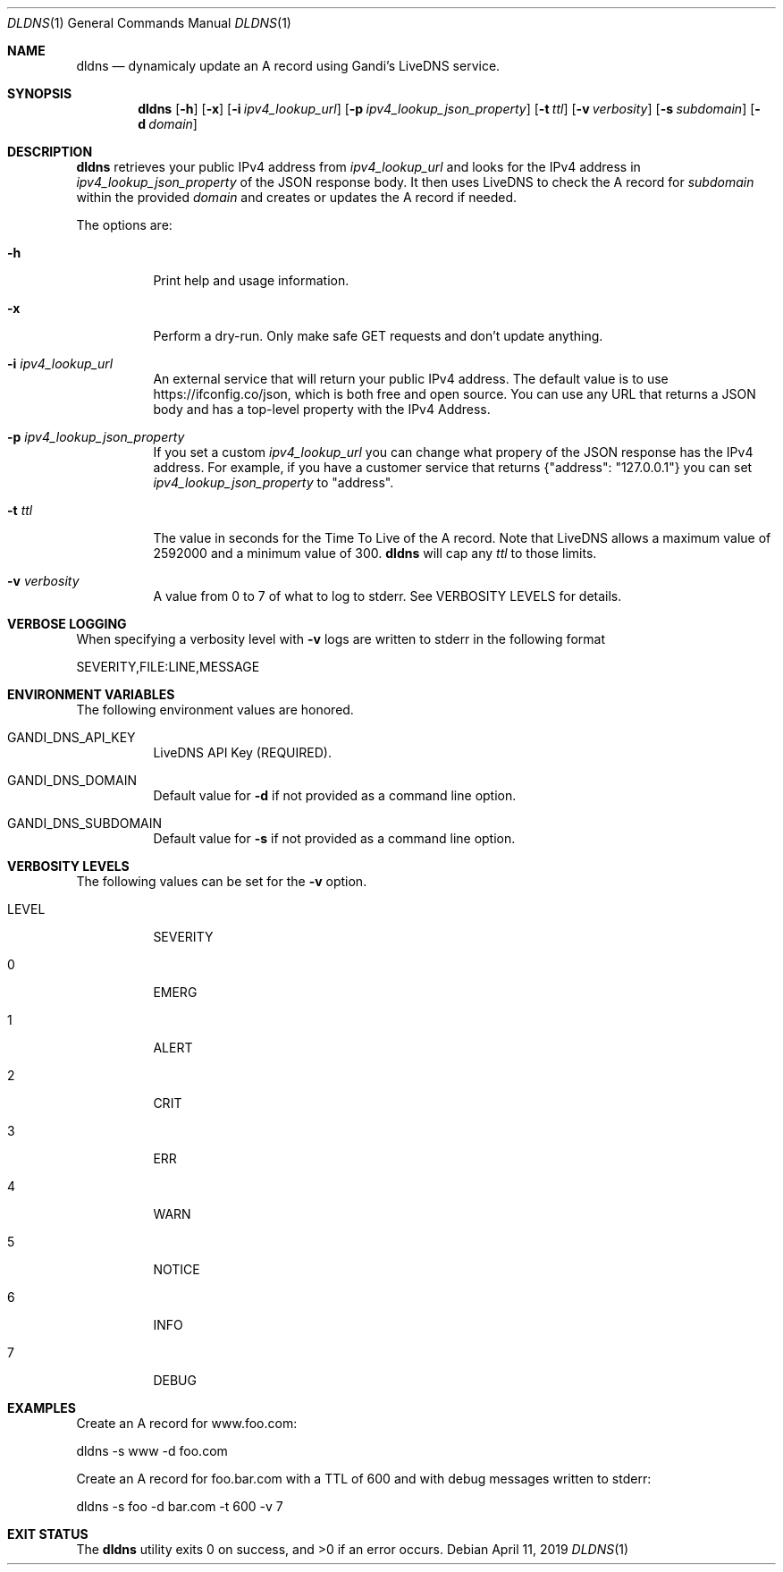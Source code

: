 .Dd April 11, 2019
.Dt DLDNS 1
.Os
.Sh NAME
.Nm dldns
.Nd dynamicaly update an A record using Gandi's LiveDNS service.
.Sh SYNOPSIS
.Nm
.Op Fl h
.Op Fl x
.Op Fl i Ar ipv4_lookup_url
.Op Fl p Ar ipv4_lookup_json_property
.Op Fl t Ar ttl
.Op Fl v Ar verbosity
.Op Fl s Ar subdomain
.Op Fl d Ar domain
.Sh DESCRIPTION
.Nm
retrieves your public IPv4 address from
.Ar ipv4_lookup_url
and looks for the IPv4 address in
.Ar ipv4_lookup_json_property
of the JSON response body. It then uses LiveDNS to check the A record for
.Ar subdomain
within the provided
.Ar domain
and creates or updates the A record if needed.
.Pp
The options are:
.Bl -tag -width Ds
.It Fl h
Print help and usage information.
.It Fl x
Perform a dry-run. Only make safe GET requests and don't update anything.
.It Fl i Ar ipv4_lookup_url
An external service that will return your public IPv4 address. The default
value is to use https://ifconfig.co/json, which is both free and open source.
You can use any URL that returns a JSON body and has a top-level property with the IPv4 Address.
.It Fl p Ar ipv4_lookup_json_property
If you set a custom 
.Ar ipv4_lookup_url
you can change what propery of the JSON response has the IPv4 address. For example,
if you have a customer service that returns {"address": "127.0.0.1"} you can set
.Ar ipv4_lookup_json_property
to "address".
.It Fl t Ar ttl
The value in seconds for the Time To Live of the A record. Note that LiveDNS
allows a maximum value of 2592000 and a minimum value of 300. 
.Nm
will cap any
.Ar ttl
to those limits.
.It Fl v Ar verbosity
A value from 0 to 7 of what to log to stderr. See
VERBOSITY LEVELS for details.
.El
.Sh VERBOSE LOGGING
When specifying a verbosity level with 
.Fl v
logs are written to stderr in the following format
.Bd -literal
SEVERITY,FILE:LINE,MESSAGE
.Ed
.Sh ENVIRONMENT VARIABLES
The following environment values are honored.
.Bl -tag -width Ds
.It GANDI_DNS_API_KEY 
LiveDNS API Key (REQUIRED).
.It GANDI_DNS_DOMAIN
Default value for
.Fl d
if not provided as a command line option.
.It GANDI_DNS_SUBDOMAIN
Default value for
.Fl s
if not provided as a command line option.
.Ed
.Sh VERBOSITY LEVELS
The following values can be set for the
.Fl v
option.
.Bl -tag -width Ds
.It LEVEL
SEVERITY
.It 0
EMERG
.It 1
ALERT
.It 2
CRIT
.It 3
ERR
.It 4
WARN
.It 5
NOTICE
.It 6
INFO
.It 7
DEBUG
.Sh EXAMPLES
Create an A record for www.foo.com:
.Bd -literal
dldns -s www -d foo.com
.Ed
.Pp
Create an A record for foo.bar.com with a TTL of 600
and with debug messages written to stderr:
.Bd -literal
dldns -s foo -d bar.com -t 600 -v 7
.Ed
.Sh EXIT STATUS
.Ex -std

